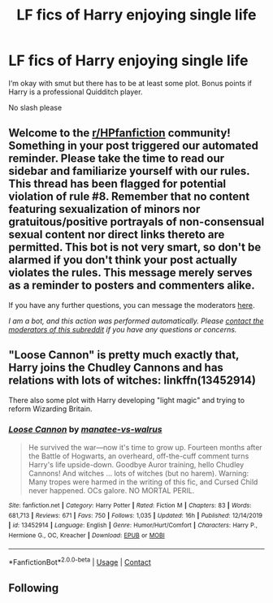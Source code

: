 #+TITLE: LF fics of Harry enjoying single life

* LF fics of Harry enjoying single life
:PROPERTIES:
:Author: belieber15
:Score: 1
:DateUnix: 1600178995.0
:DateShort: 2020-Sep-15
:FlairText: Request
:END:
I‘m okay with smut but there has to be at least some plot. Bonus points if Harry is a professional Quidditch player.

No slash please


** Welcome to the [[/r/HPfanfiction][r/HPfanfiction]] community! Something in your post triggered our automated reminder. Please take the time to read our sidebar and familiarize yourself with our rules. This thread has been flagged for potential violation of rule #8. Remember that no content featuring sexualization of minors nor gratuitous/positive portrayals of non-consensual sexual content nor direct links thereto are permitted. This bot is not very smart, so don't be alarmed if you don't think your post actually violates the rules. This message merely serves as a reminder to posters and commenters alike.

If you have any further questions, you can message the moderators [[https://www.reddit.com/message/compose?to=%2Fr%2FHPfanfiction][here]].

/I am a bot, and this action was performed automatically. Please [[/message/compose/?to=/r/HPfanfiction][contact the moderators of this subreddit]] if you have any questions or concerns./
:PROPERTIES:
:Author: AutoModerator
:Score: 1
:DateUnix: 1600178996.0
:DateShort: 2020-Sep-15
:END:


** "Loose Cannon" is pretty much exactly that, Harry joins the Chudley Cannons and has relations with lots of witches: linkffn(13452914)

There also some plot with Harry developing "light magic" and trying to reform Wizarding Britain.
:PROPERTIES:
:Author: davidwelch158
:Score: 2
:DateUnix: 1600179795.0
:DateShort: 2020-Sep-15
:END:

*** [[https://www.fanfiction.net/s/13452914/1/][*/Loose Cannon/*]] by [[https://www.fanfiction.net/u/11271166/manatee-vs-walrus][/manatee-vs-walrus/]]

#+begin_quote
  He survived the war---now it's time to grow up. Fourteen months after the Battle of Hogwarts, an overheard, off-the-cuff comment turns Harry's life upside-down. Goodbye Auror training, hello Chudley Cannons! And witches ... lots of witches (but no harem). Warning: Many tropes were harmed in the writing of this fic, and Cursed Child never happened. OCs galore. NO MORTAL PERIL.
#+end_quote

^{/Site/:} ^{fanfiction.net} ^{*|*} ^{/Category/:} ^{Harry} ^{Potter} ^{*|*} ^{/Rated/:} ^{Fiction} ^{M} ^{*|*} ^{/Chapters/:} ^{83} ^{*|*} ^{/Words/:} ^{681,713} ^{*|*} ^{/Reviews/:} ^{671} ^{*|*} ^{/Favs/:} ^{750} ^{*|*} ^{/Follows/:} ^{1,035} ^{*|*} ^{/Updated/:} ^{16h} ^{*|*} ^{/Published/:} ^{12/14/2019} ^{*|*} ^{/id/:} ^{13452914} ^{*|*} ^{/Language/:} ^{English} ^{*|*} ^{/Genre/:} ^{Humor/Hurt/Comfort} ^{*|*} ^{/Characters/:} ^{Harry} ^{P.,} ^{Hermione} ^{G.,} ^{OC,} ^{Kreacher} ^{*|*} ^{/Download/:} ^{[[http://www.ff2ebook.com/old/ffn-bot/index.php?id=13452914&source=ff&filetype=epub][EPUB]]} ^{or} ^{[[http://www.ff2ebook.com/old/ffn-bot/index.php?id=13452914&source=ff&filetype=mobi][MOBI]]}

--------------

*FanfictionBot*^{2.0.0-beta} | [[https://github.com/FanfictionBot/reddit-ffn-bot/wiki/Usage][Usage]] | [[https://www.reddit.com/message/compose?to=tusing][Contact]]
:PROPERTIES:
:Author: FanfictionBot
:Score: 1
:DateUnix: 1600179811.0
:DateShort: 2020-Sep-15
:END:


** Following
:PROPERTIES:
:Author: SnarkySnorlax
:Score: 1
:DateUnix: 1600181735.0
:DateShort: 2020-Sep-15
:END:
